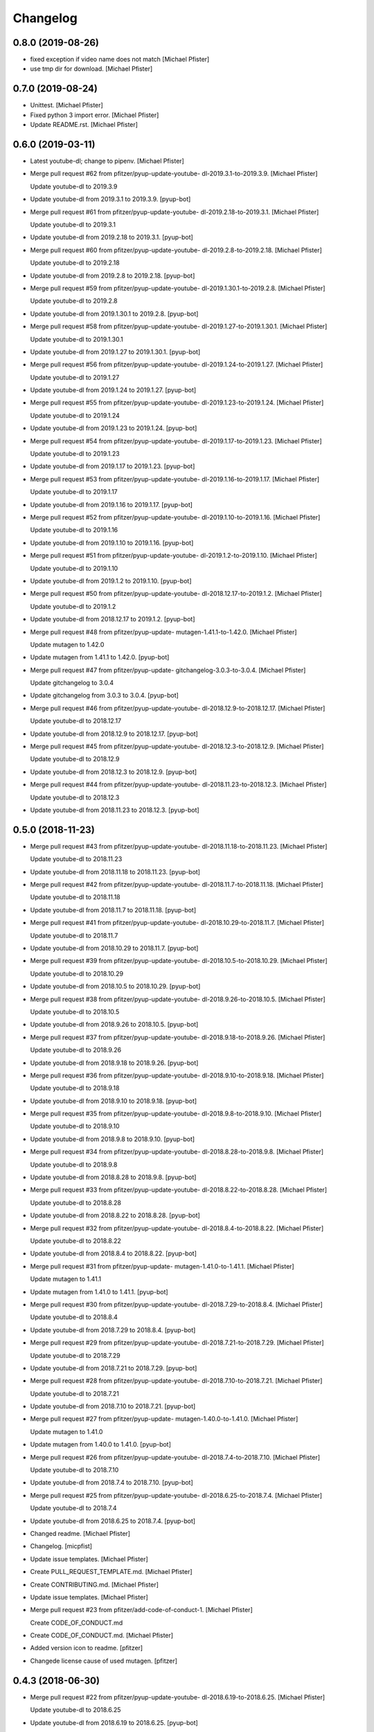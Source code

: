 Changelog
=========


0.8.0 (2019-08-26)
------------------
- fixed exception if video name does not match [Michael Pfister]
- use tmp dir for download. [Michael Pfister]


0.7.0 (2019-08-24)
------------------
- Unittest. [Michael Pfister]
- Fixed python 3 import error. [Michael Pfister]
- Update README.rst. [Michael Pfister]


0.6.0 (2019-03-11)
------------------
- Latest youtube-dl; change to pipenv. [Michael Pfister]
- Merge pull request #62 from pfitzer/pyup-update-youtube-
  dl-2019.3.1-to-2019.3.9. [Michael Pfister]

  Update youtube-dl to 2019.3.9
- Update youtube-dl from 2019.3.1 to 2019.3.9. [pyup-bot]
- Merge pull request #61 from pfitzer/pyup-update-youtube-
  dl-2019.2.18-to-2019.3.1. [Michael Pfister]

  Update youtube-dl to 2019.3.1
- Update youtube-dl from 2019.2.18 to 2019.3.1. [pyup-bot]
- Merge pull request #60 from pfitzer/pyup-update-youtube-
  dl-2019.2.8-to-2019.2.18. [Michael Pfister]

  Update youtube-dl to 2019.2.18
- Update youtube-dl from 2019.2.8 to 2019.2.18. [pyup-bot]
- Merge pull request #59 from pfitzer/pyup-update-youtube-
  dl-2019.1.30.1-to-2019.2.8. [Michael Pfister]

  Update youtube-dl to 2019.2.8
- Update youtube-dl from 2019.1.30.1 to 2019.2.8. [pyup-bot]
- Merge pull request #58 from pfitzer/pyup-update-youtube-
  dl-2019.1.27-to-2019.1.30.1. [Michael Pfister]

  Update youtube-dl to 2019.1.30.1
- Update youtube-dl from 2019.1.27 to 2019.1.30.1. [pyup-bot]
- Merge pull request #56 from pfitzer/pyup-update-youtube-
  dl-2019.1.24-to-2019.1.27. [Michael Pfister]

  Update youtube-dl to 2019.1.27
- Update youtube-dl from 2019.1.24 to 2019.1.27. [pyup-bot]
- Merge pull request #55 from pfitzer/pyup-update-youtube-
  dl-2019.1.23-to-2019.1.24. [Michael Pfister]

  Update youtube-dl to 2019.1.24
- Update youtube-dl from 2019.1.23 to 2019.1.24. [pyup-bot]
- Merge pull request #54 from pfitzer/pyup-update-youtube-
  dl-2019.1.17-to-2019.1.23. [Michael Pfister]

  Update youtube-dl to 2019.1.23
- Update youtube-dl from 2019.1.17 to 2019.1.23. [pyup-bot]
- Merge pull request #53 from pfitzer/pyup-update-youtube-
  dl-2019.1.16-to-2019.1.17. [Michael Pfister]

  Update youtube-dl to 2019.1.17
- Update youtube-dl from 2019.1.16 to 2019.1.17. [pyup-bot]
- Merge pull request #52 from pfitzer/pyup-update-youtube-
  dl-2019.1.10-to-2019.1.16. [Michael Pfister]

  Update youtube-dl to 2019.1.16
- Update youtube-dl from 2019.1.10 to 2019.1.16. [pyup-bot]
- Merge pull request #51 from pfitzer/pyup-update-youtube-
  dl-2019.1.2-to-2019.1.10. [Michael Pfister]

  Update youtube-dl to 2019.1.10
- Update youtube-dl from 2019.1.2 to 2019.1.10. [pyup-bot]
- Merge pull request #50 from pfitzer/pyup-update-youtube-
  dl-2018.12.17-to-2019.1.2. [Michael Pfister]

  Update youtube-dl to 2019.1.2
- Update youtube-dl from 2018.12.17 to 2019.1.2. [pyup-bot]
- Merge pull request #48 from pfitzer/pyup-update-
  mutagen-1.41.1-to-1.42.0. [Michael Pfister]

  Update mutagen to 1.42.0
- Update mutagen from 1.41.1 to 1.42.0. [pyup-bot]
- Merge pull request #47 from pfitzer/pyup-update-
  gitchangelog-3.0.3-to-3.0.4. [Michael Pfister]

  Update gitchangelog to 3.0.4
- Update gitchangelog from 3.0.3 to 3.0.4. [pyup-bot]
- Merge pull request #46 from pfitzer/pyup-update-youtube-
  dl-2018.12.9-to-2018.12.17. [Michael Pfister]

  Update youtube-dl to 2018.12.17
- Update youtube-dl from 2018.12.9 to 2018.12.17. [pyup-bot]
- Merge pull request #45 from pfitzer/pyup-update-youtube-
  dl-2018.12.3-to-2018.12.9. [Michael Pfister]

  Update youtube-dl to 2018.12.9
- Update youtube-dl from 2018.12.3 to 2018.12.9. [pyup-bot]
- Merge pull request #44 from pfitzer/pyup-update-youtube-
  dl-2018.11.23-to-2018.12.3. [Michael Pfister]

  Update youtube-dl to 2018.12.3
- Update youtube-dl from 2018.11.23 to 2018.12.3. [pyup-bot]


0.5.0 (2018-11-23)
------------------
- Merge pull request #43 from pfitzer/pyup-update-youtube-
  dl-2018.11.18-to-2018.11.23. [Michael Pfister]

  Update youtube-dl to 2018.11.23
- Update youtube-dl from 2018.11.18 to 2018.11.23. [pyup-bot]
- Merge pull request #42 from pfitzer/pyup-update-youtube-
  dl-2018.11.7-to-2018.11.18. [Michael Pfister]

  Update youtube-dl to 2018.11.18
- Update youtube-dl from 2018.11.7 to 2018.11.18. [pyup-bot]
- Merge pull request #41 from pfitzer/pyup-update-youtube-
  dl-2018.10.29-to-2018.11.7. [Michael Pfister]

  Update youtube-dl to 2018.11.7
- Update youtube-dl from 2018.10.29 to 2018.11.7. [pyup-bot]
- Merge pull request #39 from pfitzer/pyup-update-youtube-
  dl-2018.10.5-to-2018.10.29. [Michael Pfister]

  Update youtube-dl to 2018.10.29
- Update youtube-dl from 2018.10.5 to 2018.10.29. [pyup-bot]
- Merge pull request #38 from pfitzer/pyup-update-youtube-
  dl-2018.9.26-to-2018.10.5. [Michael Pfister]

  Update youtube-dl to 2018.10.5
- Update youtube-dl from 2018.9.26 to 2018.10.5. [pyup-bot]
- Merge pull request #37 from pfitzer/pyup-update-youtube-
  dl-2018.9.18-to-2018.9.26. [Michael Pfister]

  Update youtube-dl to 2018.9.26
- Update youtube-dl from 2018.9.18 to 2018.9.26. [pyup-bot]
- Merge pull request #36 from pfitzer/pyup-update-youtube-
  dl-2018.9.10-to-2018.9.18. [Michael Pfister]

  Update youtube-dl to 2018.9.18
- Update youtube-dl from 2018.9.10 to 2018.9.18. [pyup-bot]
- Merge pull request #35 from pfitzer/pyup-update-youtube-
  dl-2018.9.8-to-2018.9.10. [Michael Pfister]

  Update youtube-dl to 2018.9.10
- Update youtube-dl from 2018.9.8 to 2018.9.10. [pyup-bot]
- Merge pull request #34 from pfitzer/pyup-update-youtube-
  dl-2018.8.28-to-2018.9.8. [Michael Pfister]

  Update youtube-dl to 2018.9.8
- Update youtube-dl from 2018.8.28 to 2018.9.8. [pyup-bot]
- Merge pull request #33 from pfitzer/pyup-update-youtube-
  dl-2018.8.22-to-2018.8.28. [Michael Pfister]

  Update youtube-dl to 2018.8.28
- Update youtube-dl from 2018.8.22 to 2018.8.28. [pyup-bot]
- Merge pull request #32 from pfitzer/pyup-update-youtube-
  dl-2018.8.4-to-2018.8.22. [Michael Pfister]

  Update youtube-dl to 2018.8.22
- Update youtube-dl from 2018.8.4 to 2018.8.22. [pyup-bot]
- Merge pull request #31 from pfitzer/pyup-update-
  mutagen-1.41.0-to-1.41.1. [Michael Pfister]

  Update mutagen to 1.41.1
- Update mutagen from 1.41.0 to 1.41.1. [pyup-bot]
- Merge pull request #30 from pfitzer/pyup-update-youtube-
  dl-2018.7.29-to-2018.8.4. [Michael Pfister]

  Update youtube-dl to 2018.8.4
- Update youtube-dl from 2018.7.29 to 2018.8.4. [pyup-bot]
- Merge pull request #29 from pfitzer/pyup-update-youtube-
  dl-2018.7.21-to-2018.7.29. [Michael Pfister]

  Update youtube-dl to 2018.7.29
- Update youtube-dl from 2018.7.21 to 2018.7.29. [pyup-bot]
- Merge pull request #28 from pfitzer/pyup-update-youtube-
  dl-2018.7.10-to-2018.7.21. [Michael Pfister]

  Update youtube-dl to 2018.7.21
- Update youtube-dl from 2018.7.10 to 2018.7.21. [pyup-bot]
- Merge pull request #27 from pfitzer/pyup-update-
  mutagen-1.40.0-to-1.41.0. [Michael Pfister]

  Update mutagen to 1.41.0
- Update mutagen from 1.40.0 to 1.41.0. [pyup-bot]
- Merge pull request #26 from pfitzer/pyup-update-youtube-
  dl-2018.7.4-to-2018.7.10. [Michael Pfister]

  Update youtube-dl to 2018.7.10
- Update youtube-dl from 2018.7.4 to 2018.7.10. [pyup-bot]
- Merge pull request #25 from pfitzer/pyup-update-youtube-
  dl-2018.6.25-to-2018.7.4. [Michael Pfister]

  Update youtube-dl to 2018.7.4
- Update youtube-dl from 2018.6.25 to 2018.7.4. [pyup-bot]
- Changed readme. [Michael Pfister]
- Changelog. [micpfist]
- Update issue templates. [Michael Pfister]
- Create PULL_REQUEST_TEMPLATE.md. [Michael Pfister]
- Create CONTRIBUTING.md. [Michael Pfister]
- Update issue templates. [Michael Pfister]
- Merge pull request #23 from pfitzer/add-code-of-conduct-1. [Michael
  Pfister]

  Create CODE_OF_CONDUCT.md
- Create CODE_OF_CONDUCT.md. [Michael Pfister]
- Added version icon to readme. [pfitzer]
- Changede license cause of used mutagen. [pfitzer]


0.4.3 (2018-06-30)
------------------
- Merge pull request #22 from pfitzer/pyup-update-youtube-
  dl-2018.6.19-to-2018.6.25. [Michael Pfister]

  Update youtube-dl to 2018.6.25
- Update youtube-dl from 2018.6.19 to 2018.6.25. [pyup-bot]
- Merge pull request #21 from pfitzer/pyup-update-youtube-
  dl-2018.6.18-to-2018.6.19. [Michael Pfister]

  Update youtube-dl to 2018.6.19
- Update youtube-dl from 2018.6.18 to 2018.6.19. [pyup-bot]
- Merge pull request #20 from pfitzer/pyup-update-youtube-
  dl-2018.6.14-to-2018.6.18. [Michael Pfister]

  Update youtube-dl to 2018.6.18
- Update youtube-dl from 2018.6.14 to 2018.6.18. [pyup-bot]
- Merge pull request #19 from pfitzer/pyup-update-youtube-
  dl-2018.6.11-to-2018.6.14. [Michael Pfister]

  Update youtube-dl to 2018.6.14
- Update youtube-dl from 2018.6.11 to 2018.6.14. [pyup-bot]
- Merge pull request #18 from pfitzer/pyup-update-youtube-
  dl-2018.6.4-to-2018.6.11. [Michael Pfister]

  Update youtube-dl to 2018.6.11
- Update youtube-dl from 2018.6.4 to 2018.6.11. [pyup-bot]
- Merge pull request #17 from pfitzer/pyup-update-youtube-
  dl-2018.5.30-to-2018.6.4. [Michael Pfister]

  Update youtube-dl to 2018.6.4
- Update youtube-dl from 2018.5.30 to 2018.6.4. [pyup-bot]
- Merge pull request #15 from pfitzer/pyup-update-youtube-
  dl-2018.5.26-to-2018.5.30. [Michael Pfister]

  Update youtube-dl to 2018.5.30
- Update youtube-dl from 2018.5.26 to 2018.5.30. [pyup-bot]
- Merge pull request #14 from pfitzer/pyup-update-youtube-
  dl-2018.5.18-to-2018.5.26. [Michael Pfister]

  Update youtube-dl to 2018.5.26
- Update youtube-dl from 2018.5.18 to 2018.5.26. [pyup-bot]
- Merge pull request #13 from pfitzer/pyup-update-youtube-
  dl-2018.5.9-to-2018.5.18. [Michael Pfister]

  Update youtube-dl to 2018.5.18
- Update youtube-dl from 2018.5.9 to 2018.5.18. [pyup-bot]
- Merge pull request #12 from pfitzer/pyup-update-youtube-
  dl-2018.5.1-to-2018.5.9. [Michael Pfister]

  Update youtube-dl to 2018.5.9
- Update youtube-dl from 2018.5.1 to 2018.5.9. [pyup-bot]
- Merge pull request #11 from pfitzer/pyup-update-youtube-
  dl-2018.4.25-to-2018.5.1. [Michael Pfister]

  Update youtube-dl to 2018.5.1
- Update youtube-dl from 2018.4.25 to 2018.5.1. [pyup-bot]
- Merge pull request #10 from pfitzer/pyup-update-youtube-
  dl-2018.4.9-to-2018.4.25. [Michael Pfister]

  Update youtube-dl to 2018.4.25
- Update youtube-dl from 2018.4.9 to 2018.4.25. [pyup-bot]
- Changelog. [micpfist]


0.4.2 (2018-04-09)
------------------
- New version 0.4.2. [micpfist]
- Merge pull request #9 from pfitzer/pyup-update-youtube-
  dl-2018.3.20-to-2018.4.9. [Michael Pfister]

  Update youtube-dl to 2018.4.9
- Update youtube-dl from 2018.3.20 to 2018.4.9. [pyup-bot]
- Merge pull request #6 from pfitzer/pyup-update-youtube-
  dl-2018.3.14-to-2018.3.20. [Michael Pfister]

  Update youtube-dl to 2018.3.20
- Update youtube-dl from 2018.3.14 to 2018.3.20. [pyup-bot]
- Merge pull request #5 from pfitzer/pyup-update-youtube-
  dl-2018.3.10-to-2018.3.14. [Michael Pfister]

  Update youtube-dl to 2018.3.14
- Update youtube-dl from 2018.3.10 to 2018.3.14. [pyup-bot]
- Merge pull request #4 from pfitzer/pyup-update-youtube-
  dl-2018.3.3-to-2018.3.10. [Michael Pfister]

  Update youtube-dl to 2018.3.10
- Update youtube-dl from 2018.3.3 to 2018.3.10. [pyup-bot]
- Changede license cause of used mutagen. [pfitzer]
- Merge remote-tracking branch 'origin/master' [pfitzer]
- Merge pull request #3 from pfitzer/pyup-update-youtube-
  dl-2017.10.1-to-2018.3.3. [Michael Pfister]

  Update youtube-dl to 2018.3.3
- Merge branch 'master' into pyup-update-youtube-
  dl-2017.10.1-to-2018.3.3. [Michael Pfister]
- Update youtube-dl from 2017.10.1 to 2018.3.3. [pyup-bot]
- Readme. [pfitzer]
- Merge pull request #2 from pfitzer/pyup-update-mutagen-1.38-to-1.40.0.
  [Michael Pfister]

  Update mutagen to 1.40.0
- Update mutagen from 1.38 to 1.40.0. [pyup-bot]
- Pip requirements. [pfitzer]


0.4.1 (2017-10-04)
------------------
- Bugfix exception message. [pfitzer]
- Bugfix exception message. [pfitzer]
- Gitignore. [Michael Pfister]
- Python 3 compatible; pipenv for development. [Michael Pfister]


0.4.0 (2017-09-26)
------------------
- Python 3 compatible. [Michael Pfister]
- Changed documentation. [Michael Pfister]
- Added sphinx documentation. [Michael Pfister]
- Added pyc files to ignore. [Michael Pfister]
- Changelog. [Michael Pfister]


0.3.0 (2016-07-01)
------------------
- Class based. [Michael Pfister]
- Nicer readme. [Michael Pfister]


0.2.5 (2016-06-30)
------------------
- Bugfix: missing packages in setup.py. [Michael Pfister]
- Bugfix: missing packages in setup.py. [Michael Pfister]


0.2.4 (2016-06-30)
------------------
- Updated setup. [Michael Pfister]


0.2.3 (2016-06-30)
------------------
- Updated setup. [Michael Pfister]


0.2.2 (2016-06-30)
------------------
- Updated setup. [Michael Pfister]
- Some cleaning. [Michael Pfister]
- Readme. [Michael Pfister]
- Readme. [Michael Pfister]


0.2.1 (2016-06-30)
------------------
- Pip naming conventions and version. [Michael Pfister]
- Pip naming conventions. [Michael Pfister]
- Format readme. [Michael Pfister]
- Format readme. [Michael Pfister]
- Initial commit. [Michael Pfister]


